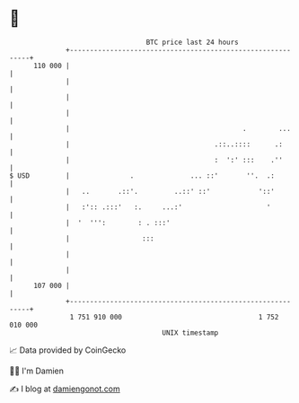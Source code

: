 * 👋

#+begin_example
                                     BTC price last 24 hours                    
                 +------------------------------------------------------------+ 
         110 000 |                                                            | 
                 |                                                            | 
                 |                                                            | 
                 |                                                            | 
                 |                                           .        ...     | 
                 |                                    .::..::::      .:       | 
                 |                                    :  ':' :::    .''       | 
   $ USD         |               .              ... ::'       ''.  .:         | 
                 |   ..       .::'.         ..::' ::'            '::'         | 
                 |   :':: .:::'   :.     ...:'                     '          | 
                 |  '  ''':        : . :::'                                   | 
                 |                  :::                                       | 
                 |                                                            | 
                 |                                                            | 
         107 000 |                                                            | 
                 +------------------------------------------------------------+ 
                  1 751 910 000                                  1 752 010 000  
                                         UNIX timestamp                         
#+end_example
📈 Data provided by CoinGecko

🧑‍💻 I'm Damien

✍️ I blog at [[https://www.damiengonot.com][damiengonot.com]]
